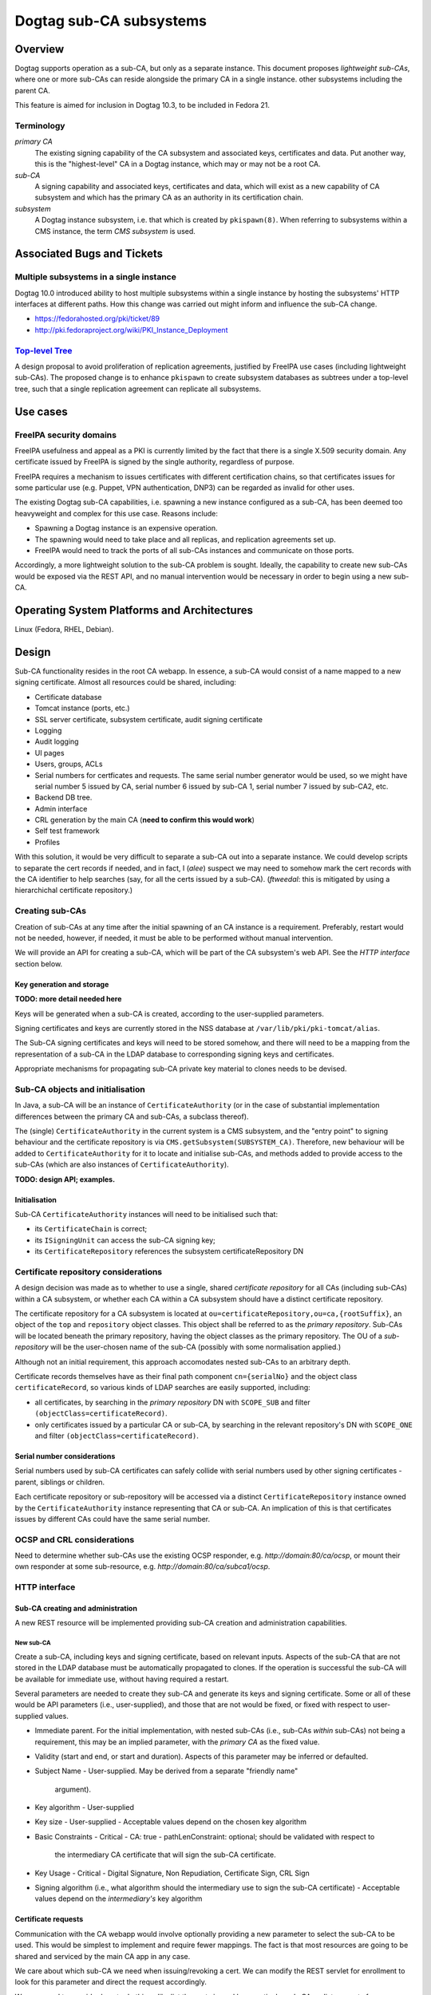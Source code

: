 Dogtag sub-CA subsystems
========================

Overview
--------

Dogtag supports operation as a sub-CA, but only as a separate
instance.  This document proposes *lightweight sub-CAs*, where one
or more sub-CAs can reside alongside the primary CA in a single
instance.  other subsystems including the parent CA.

This feature is aimed for inclusion in Dogtag 10.3, to be included
in Fedora 21.


Terminology
~~~~~~~~~~~

*primary CA*
  The existing signing capability of the CA subsystem and associated
  keys, certificates and data.  Put another way, this is the
  "highest-level" CA in a Dogtag instance, which may or may not be a
  root CA.

*sub-CA*
  A signing capability and associated keys, certificates and data,
  which will exist as a new capability of CA subsystem and which has
  the primary CA as an authority in its certification chain.

*subsystem*
  A Dogtag instance subsystem, i.e. that which is created by
  ``pkispawn(8)``.  When referring to subsystems within a CMS
  instance, the term *CMS subsystem* is used.


Associated Bugs and Tickets
---------------------------

Multiple subsystems in a single instance
~~~~~~~~~~~~~~~~~~~~~~~~~~~~~~~~~~~~~~~~

Dogtag 10.0 introduced ability to host multiple subsystems within a
single instance by hosting the subsystems' HTTP interfaces at
different paths.  How this change was carried out might inform and
influence the sub-CA change.

- https://fedorahosted.org/pki/ticket/89
- http://pki.fedoraproject.org/wiki/PKI_Instance_Deployment


`Top-level Tree`_
~~~~~~~~~~~~~~~~~

A design proposal to avoid proliferation of replication agreements,
justified by FreeIPA use cases (including lightweight sub-CAs).  The
proposed change is to enhance ``pkispawn`` to create subsystem
databases as subtrees under a top-level tree, such that a single
replication agreement can replicate all subsystems.

.. _Top-level Tree: http://pki.fedoraproject.org/wiki/Top-Level_Tree


Use cases
---------

FreeIPA security domains
~~~~~~~~~~~~~~~~~~~~~~~~

FreeIPA usefulness and appeal as a PKI is currently limited by the
fact that there is a single X.509 security domain.  Any certificate
issued by FreeIPA is signed by the single authority, regardless of
purpose.

FreeIPA requires a mechanism to issues certificates with different
certification chains, so that certificates issues for some
particular use (e.g. Puppet, VPN authentication, DNP3) can be
regarded as invalid for other uses.

The existing Dogtag sub-CA capabilities, i.e. spawning a new
instance configured as a sub-CA, has been deemed too heavyweight and
complex for this use case.  Reasons include:

- Spawning a Dogtag instance is an expensive operation.
- The spawning would need to take place and all replicas, and
  replication agreements set up.
- FreeIPA would need to track the ports of all sub-CAs instances and
  communicate on those ports.

Accordingly, a more lightweight solution to the sub-CA problem is
sought.  Ideally, the capability to create new sub-CAs would be
exposed via the REST API, and no manual intervention would be
necessary in order to begin using a new sub-CA.


Operating System Platforms and Architectures
--------------------------------------------

Linux (Fedora, RHEL, Debian).


Design
------

Sub-CA functionality resides in the root CA webapp.  In essence, a
sub-CA would consist of a name mapped to a new signing certificate.
Almost all resources could be shared, including:

- Certificate database
- Tomcat instance (ports, etc.)
- SSL server certificate, subsystem certificate, audit signing
  certificate
- Logging
- Audit logging
- UI pages
- Users, groups, ACLs
- Serial numbers for certficates and requests.  The same serial
  number generator would be used, so we might have serial number 5
  issued by CA, serial number 6 issued by sub-CA 1, serial number 7
  issued by sub-CA2, etc.
- Backend DB tree.
- Admin interface
- CRL generation by the main CA (**need to confirm this would work**)
- Self test framework
- Profiles

With this solution, it would be very difficult to separate a sub-CA
out into a separate instance.  We could develop scripts to separate
the cert records if needed, and in fact, I (*alee*) suspect we may
need to somehow mark the cert records with the CA identifier to help
searches (say, for all the certs issued by a sub-CA).  (*ftweedal*:
this is mitigated by using a hierarchichal certificate repository.)


Creating sub-CAs
~~~~~~~~~~~~~~~~

Creation of sub-CAs at any time after the initial spawning of an CA
instance is a requirement.  Preferably, restart would not be needed,
however, if needed, it must be able to be performed without manual
intervention.

We will provide an API for creating a sub-CA, which will be part of
the CA subsystem's web API.  See the *HTTP interface* section below.


Key generation and storage
^^^^^^^^^^^^^^^^^^^^^^^^^^

**TODO: more detail needed here**

Keys will be generated when a sub-CA is created, according to the
user-supplied parameters.

Signing certificates and keys are currently stored in the NSS
database at ``/var/lib/pki/pki-tomcat/alias``.

The Sub-CA signing certificates and keys will need to be stored
somehow, and there will need to be a mapping from the representation
of a sub-CA in the LDAP database to corresponding signing keys and
certificates.

Appropriate mechanisms for propagating sub-CA private key material
to clones needs to be devised.


Sub-CA objects and initialisation
~~~~~~~~~~~~~~~~~~~~~~~~~~~~~~~~~

In Java, a sub-CA will be an instance of ``CertificateAuthority``
(or in the case of substantial implementation differences between
the primary CA and sub-CAs, a subclass thereof).

The (single) ``CertificateAuthority`` in the current system is a CMS
subsystem, and the "entry point" to signing behaviour and the
certificate repository is via ``CMS.getSubsystem(SUBSYSTEM_CA)``.
Therefore, new behaviour will be added to ``CertificateAuthority``
for it to locate and initialise sub-CAs, and methods added to
provide access to the sub-CAs (which are also instances of
``CertificateAuthority``).

**TODO: design API; examples.**


Initialisation
^^^^^^^^^^^^^^

Sub-CA ``CertificateAuthority`` instances will need to be
initialised such that:

- its ``CertificateChain`` is correct;

- its ``ISigningUnit`` can access the sub-CA signing key;

- its ``CertificateRepository`` references the subsystem
  certificateRepository DN


Certificate repository considerations
~~~~~~~~~~~~~~~~~~~~~~~~~~~~~~~~~~~~~

A design decision was made as to whether to use a single, shared
*certificate repository* for all CAs (including sub-CAs) within a CA
subsystem, or whether each CA within a CA subsystem should have a
distinct certificate repository.

The certificate repository for a CA subsystem is located at
``ou=certificateRepository,ou=ca,{rootSuffix}``, an object of the
``top`` and ``repository`` object classes.  This object shall be
referred to as the *primary repository*.  Sub-CAs will be located
beneath the primary repository, having the object classes as the
primary repository.  The OU of a *sub-repository* will be the
user-chosen name of the sub-CA (possibly with some normalisation
applied.)

Although not an initial requirement, this approach accomodates
nested sub-CAs to an arbitrary depth.

Certificate records themselves have as their final path component
``cn={serialNo}`` and the object class ``certificateRecord``, so
various kinds of LDAP searches are easily supported, including:

- all certificates, by searching in the *primary repository* DN with
  ``SCOPE_SUB`` and filter ``(objectClass=certificateRecord)``.

- only certificates issued by a particular CA or sub-CA, by
  searching in the relevant repository's DN with ``SCOPE_ONE`` and
  filter ``(objectClass=certificateRecord)``.


Serial number considerations
^^^^^^^^^^^^^^^^^^^^^^^^^^^^

Serial numbers used by sub-CA certificates can safely collide with
serial numbers used by other signing certificates - parent, siblings
or children.

Each certificate repository or sub-repository will be accessed via a
distinct ``CertificateRepository`` instance owned by the
``CertificateAuthority`` instance representing that CA or sub-CA.
An implication of this is that certificates issues by different CAs
could have the same serial number.


OCSP and CRL considerations
~~~~~~~~~~~~~~~~~~~~~~~~~~~

Need to determine whether sub-CAs use the existing OCSP responder,
e.g. *http://domain:80/ca/ocsp*, or mount their own responder at
some sub-resource, e.g. *http://domain:80/ca/subca1/ocsp*.


HTTP interface
~~~~~~~~~~~~~~

Sub-CA creating and administration
^^^^^^^^^^^^^^^^^^^^^^^^^^^^^^^^^^

A new REST resource will be implemented providing sub-CA creation
and administration capabilities.

New sub-CA
''''''''''

Create a sub-CA, including keys and signing certificate, based on
relevant inputs.  Aspects of the sub-CA that are not stored in the
LDAP database must be automatically propagated to clones.  If the
operation is successful the sub-CA will be available for immediate
use, without having required a restart.

Several parameters are needed to create they sub-CA and generate its
keys and signing certificate.  Some or all of these would be API
parameters (i.e., user-supplied), and those that are not would be
fixed, or fixed with respect to user-supplied values.

- Immediate parent.  For the initial implementation, with nested
  sub-CAs (i.e., sub-CAs *within* sub-CAs) not being a requirement,
  this may be an implied parameter, with the *primary CA* as the
  fixed value.

- Validity (start and end, or start and duration).  Aspects of this
  parameter may be inferred or defaulted.

- Subject Name
  - User-supplied.  May be derived from a separate "friendly name"
    argument).

- Key algorithm
  - User-supplied

- Key size
  - User-supplied
  - Acceptable values depend on the chosen key algorithm

- Basic Constraints
  - Critical
  - CA: true
  - pathLenConstraint: optional; should be validated with respect to
    the intermediary CA certificate that will sign the sub-CA
    certificate.

- Key Usage
  - Critical
  - Digital Signature, Non Repudiation, Certificate Sign, CRL Sign

- Signing algorithm (i.e., what algorithm should the intermediary
  use to sign the sub-CA certificate)
  - Acceptable values depend on the *intermediary's* key algorithm


Certificate requests
^^^^^^^^^^^^^^^^^^^^

Communication with the CA webapp would involve optionally providing
a new parameter to select the sub-CA to be used. This would be
simplest to implement and require fewer mappings.  The fact is that
most resources are going to be shared and serviced by the main CA
app in any case.

We care about which sub-CA we need when issuing/revoking a cert.  We
can modify the REST servlet for enrollment to look for this
parameter and direct the request accordingly.

We may need to consider how to do things like list the certs issued
by a particular sub-CA, or list requests for a particular sub-CA,
etc.

All profiles available to the *primary CA* will be available for use
with sub-CAs.  That is: the profile store is common to the *CA
subsystem* and shared by the primary CA and all sub-CAs.


ACLs
^^^^

The existing ACLs shall apply for reviewing/assigning/approving
certificate requests to a sub-CA.  Future work could implement
"sub-CA-scoped agents" if such a use case emerges.

Sub-CA creation and administration will require administrator
credentials.


User interface
~~~~~~~~~~~~~~

New controls or widgets will need to be written for the web
interface for:

- Choosing the CA to which to direct a certificate request performed
  via the web UI.

- Indicating which CA a certificate request is for, when viewing
  a certificate request.

- Searching for certificates or certificate requests of a
  particular CA.


Implementation
--------------

.. Any additional requirements or changes discovered during the
   implementation phase.

.. Include any rejected design information in the History section.


Major configuration options and enablement
------------------------------------------

FILL ME IN

.. Any configuration options? Any commands to enable/disable the
   feature or turn on/off its parts?


Cloning
-------

In a FreeIPA deployment, lightweight sub-CAs **must be replicated**.
Since sub-CA configuration is stored in the database, this
configuration will be replicated.

The method of propagation of signing certificates and keys to clones
needs to be designed.


Updates and Upgrades
--------------------

Because this design introduces entirely new functionality, there are
no known upgrade path concerns.


Tests
-----

.. Identify any tests associated with this feature including:
   - JUnit
   - Functional
   - Build Time
   - Runtime


Dependencies
------------

.. Any new package and library dependencies?


Packages
--------

.. Provide the initial packages that finally included this feature
   (e.g. "pki-core-10.1.0-1")


External Impact
---------------

.. Impact on other development teams and components?


History
-------

.. Provide the original design date in 'Month DD, YYYY' format (e.g.
   September 5, 2013).

.. Document any design ideas that were rejected during design and
   implementatino of this feature with a brief explanation
   explaining why.

.. Note that this section is meant for documenting the history of
   the design, not the history of changes to the wiki.

**ORIGINAL DESIGN DATE**: June 20, 2014


Rejected design: sub-CA subsystem (*Solution 1*)
~~~~~~~~~~~~~~~~~~~~~~~~~~~~~~~~~~~~~~~~~~~~~~~~

Enable deployment of multiple CA webapps within a single Tomcat
instance.  In this case, the sub-CA is treated exactly the same as
other subsystems like the KRA, which can exist within the same
Tomcat instance as the CA (and so have the same ports).  These
systems share a certificate database, and some system certifcates
(subsystem certificate and SSL server certificate), but have
separate logging, audit logging (and audit signing certificate), and
UI pages.  They also have separate directory subtrees (which contain
different users, groups and ACLs).

This approach has several distinct advantages:

* It would be easy to implement.  Just extend ``pkispawn`` to create
  multiple CAs with user-defined paths.  ``pkispawn`` already knows
  how to create sub-CA's.

* CAs would be referenced by different paths /ca1, /ca2 etc.

* No changes would be needed to any interfaces, and no special
  profiles would be needed.  Whatever interfaces are available for
  the CA would be available for the sub-CAs.  The sub-CAs are just
  full fledged CAs, configured as sub-CAs and hosted on the same
  instance.

* It is very easy to separate out the sub-CA subsystems to separate
  instances, if need be (though this is not a requirement).

Disadvantages of this approach include:

* FreeIPA would need to retain a separate X.509 agent certificate
  for each sub-CA, and appropriate mappings to ensure that the
  correct certificate is used when contacting a particular sub-CA.


Creating sub-CAs
^^^^^^^^^^^^^^^^

Modify ``pkispawn`` to be able to spawn sub-CAs.  Users and software
wishing to create a new sub-CA would invoke ``pkispawn`` with the
appropriate arguments and configuration file and then, if necessary,
restart the Tomcat instance.  ``pkispawn`` will create all the
relevant config files, system certificates, log files and
directories, database entries, etc.

This would actually not be that difficult to code.  All we need to
do is extend ``pkispawn`` to provide the option for a sub-CA to be
deployed at a user defined path name.  It will automatically get all
the profiles and config files it needs.  And ``pkispawn`` already
knows how to contact the root CA to get a sub-CA signing CA issued.

Question (*ftweedal*):

  Is it necessary to modify or provide this behaviour within
  ``pkispawn``?  The scope of ``pkispawn`` is currently to spawn
  Dogtag subsystem instance, however, the lightweight sub-CA design
  mainly involves new LDAP schema for hierarchical CAs *within* an
  instance.

  My feeling is that REST API for creating and adminstering sub-CAs,
  and corresponding CLI modules, are a more appropriate fit.


HTTP interface
^^^^^^^^^^^^^^

The sub-CA is another webapp in the Tomcat instance in the same way
as the KRA, CA, etc.  The sub-CAs would be reached via ``/subCA1``,
``/subCA2``.  The mapping is user-defined (through ``pkispawn``
options or configuration).  ``pkispawn`` would need to check for and
reject duplicate sub-CA names and other reserved names (*ca*, *kra*,
etc.)  Nesting is possible, though it would not necessarily be
reflected in the directory hierarcy or HTTP paths.

This would eliminate the need to create mappings from sub-CA to CA
classes, or the need to create new interfaces that have to also be
maintained as the CA is maintained.

From the point of view of the client, there is no need to use
special profiles that somehow select a particular sub-CA.  All they
need to do is select the right path - which they can do because they
know which sub-CA they want to talk to.


Cloning
^^^^^^^

Cloning would require invoking ``pkispawn`` in the appropriate
manner on all replica.


Reasons for rejection
^^^^^^^^^^^^^^^^^^^^^

The challenge of spawning sub-CA subsystems on multiple clones is
likely to introduce a lot of complexity and may be brittle.  The
alternative solution of storing sub-CA configuration in the
database, thus allowing easy replication, was preferred.

